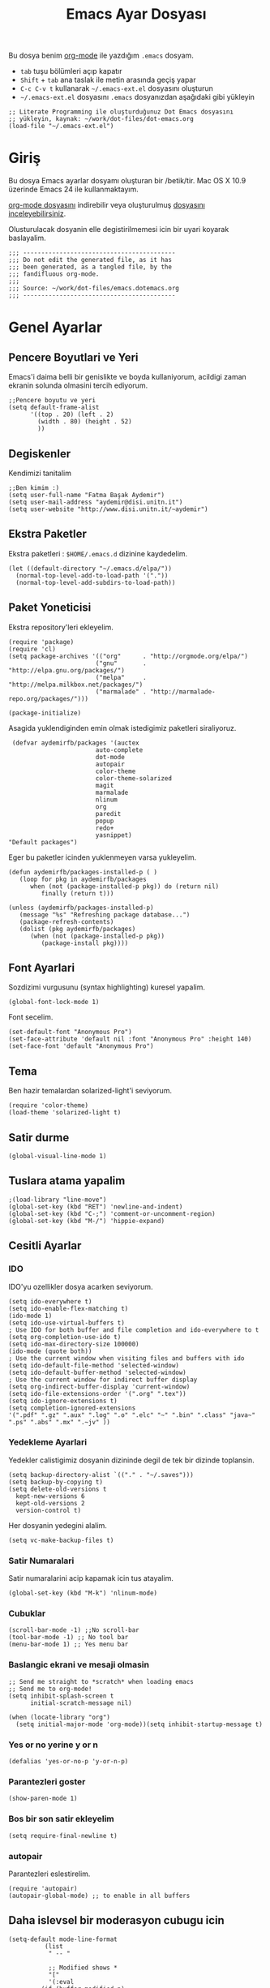 #+TITLE:  Emacs Ayar Dosyası
#+AUTHOR: Fatma Basak Aydemir
#+EMAIL:  aydemir@disi.unitn.it

Bu dosya benim  [[http://www.orgmode.org][org-mode]] ile yazdığım  =.emacs= dosyam.

  - =tab= tuşu bölümleri açıp kapatır
  - =Shift= + =tab= ana taslak ile metin arasında geçiş yapar
  - =C-c C-v t= kullanarak  =~/.emacs-ext.el= dosyasını oluşturun
  -  =~/.emacs-ext.el= dosyasını  =.emacs= dosyanızdan aşağıdaki gibi yükleyin

#+BEGIN_EXAMPLE
  ;; Literate Programming ile oluşturduğunuz Dot Emacs dosyasını
  ;; yükleyin, kaynak: ~/work/dot-files/dot-emacs.org
  (load-file "~/.emacs-ext.el")
#+END_EXAMPLE

* Giriş

  Bu dosya Emacs ayarlar dosyamı oluşturan bir /betik/tir. Mac OS X 10.9 
  üzerinde Emacs 24 ile kullanmaktayım.

#+BEGIN_HTML
  <p>
    <a href="dot-emacs.org"> org-mode dosyasını</a> indirebilir veya  
    oluşturulmuş <a href="dot-emacs.el"> dosyasını inceleyebilirsiniz</a>.
  </p>
#+END_HTML

  Olusturulacak dosyanin elle degistirilmemesi icin bir uyari koyarak baslayalim. 

#+NAME: Note
#+BEGIN_SRC elisp :comments off
  ;;; ------------------------------------------
  ;;; Do not edit the generated file, as it has
  ;;; been generated, as a tangled file, by the
  ;;; fandifluous org-mode.
  ;;;
  ;;; Source: ~/work/dot-files/emacs.dotemacs.org
  ;;; ------------------------------------------
#+END_SRC
* Genel Ayarlar
** Pencere Boyutlari ve Yeri 
Emacs'i daima belli bir genislikte ve boyda kullaniyorum, acildigi zaman  ekranin solunda olmasini tercih ediyorum. 

#+BEGIN_SRC elisp
;;Pencere boyutu ve yeri
(setq default-frame-alist
      '((top . 20) (left . 2)
        (width . 80) (height . 52)
        ))
#+END_SRC

** Degiskenler
Kendimizi tanitalim
#+BEGIN_SRC elisp
;;Ben kimim :)
(setq user-full-name "Fatma Başak Aydemir")
(setq user-mail-address "aydemir@disi.unitn.it")
(setq user-website "http://www.disi.unitn.it/~aydemir") 
#+END_SRC

** Ekstra Paketler
 Ekstra paketleri : =$HOME/.emacs.d= dizinine kaydedelim. 
#+BEGIN_SRC elisp
(let ((default-directory "~/.emacs.d/elpa/"))
  (normal-top-level-add-to-load-path '("."))
  (normal-top-level-add-subdirs-to-load-path))
#+END_SRC
** Paket Yoneticisi
Ekstra repository'leri ekleyelim.
#+BEGIN_SRC elisp
   (require 'package)
   (require 'cl)
   (setq package-archives '(("org"      . "http://orgmode.org/elpa/")
                           ("gnu"       . "http://elpa.gnu.org/packages/")
                           ("melpa"     . "http://melpa.milkbox.net/packages/")
                           ("marmalade" . "http://marmalade-repo.org/packages/")))
#+END_SRC

#+BEGIN_SRC elisp
   (package-initialize)
#+END_SRC 

Asagida yuklendiginden emin olmak istedigimiz paketleri siraliyoruz.
#+BEGIN_SRC elisp
   (defvar aydemirfb/packages '(auctex
                          auto-complete
                          dot-mode
                          autopair
                          color-theme
                          color-theme-solarized
                          magit
                          marmalade
                          nlinum
                          org
                          paredit
                          popup
                          redo+
                          yasnippet)
  "Default packages")
#+END_SRC
Eger bu paketler icinden yuklenmeyen varsa yukleyelim.
#+BEGIN_SRC elisp
   (defun aydemirfb/packages-installed-p ( )
      (loop for pkg in aydemirfb/packages
         when (not (package-installed-p pkg)) do (return nil)
            finally (return t)))

   (unless (aydemirfb/packages-installed-p)
      (message "%s" "Refreshing package database...")
      (package-refresh-contents)
      (dolist (pkg aydemirfb/packages)
         (when (not (package-installed-p pkg))
            (package-install pkg))))
#+END_SRC
** Font Ayarlari
 Sozdizimi vurgusunu (syntax highlighting) kuresel yapalim.
#+BEGIN_SRC elisp
  (global-font-lock-mode 1)
#+END_SRC

Font secelim.
#+BEGIN_SRC elisp
  (set-default-font "Anonymous Pro")
  (set-face-attribute 'default nil :font "Anonymous Pro" :height 140)
  (set-face-font 'default "Anonymous Pro")
#+END_SRC

** Tema
Ben hazir temalardan solarized-light'i seviyorum. 
#+BEGIN_SRC elisp
  (require 'color-theme)
  (load-theme 'solarized-light t)
#+END_SRC 
** Satir durme
#+BEGIN_SRC elisp
(global-visual-line-mode 1)
#+END_SRC
** Tuslara atama yapalim
#+BEGIN_SRC elisp
  ;(load-library "line-move")
  (global-set-key (kbd "RET") 'newline-and-indent)
  (global-set-key (kbd "C-;") 'comment-or-uncomment-region)
  (global-set-key (kbd "M-/") 'hippie-expand)
#+END_SRC
** Cesitli Ayarlar
*** IDO
IDO'yu ozellikler dosya acarken seviyorum. 
#+BEGIN_SRC elisp 
   (setq ido-everywhere t)
   (setq ido-enable-flex-matching t)
   (ido-mode 1)
   (setq ido-use-virtual-buffers t)
   ; Use IDO for both buffer and file completion and ido-everywhere to t
   (setq org-completion-use-ido t)
   (setq ido-max-directory-size 100000)
   (ido-mode (quote both))
   ; Use the current window when visiting files and buffers with ido
   (setq ido-default-file-method 'selected-window)
   (setq ido-default-buffer-method 'selected-window)
   ; Use the current window for indirect buffer display
   (setq org-indirect-buffer-display 'current-window)
   (setq ido-file-extensions-order '(".org" ".tex"))
   (setq ido-ignore-extensions t) 
   (setq completion-ignored-extensions
   '(".pdf" ".gz" ".aux" ".log" ".o" ".elc" "~" ".bin" ".class" "java~" ".ps" ".abs" ".mx" ".~jv" ))
#+END_SRC
*** Yedekleme Ayarlari
Yedekler calistigimiz dosyanin dizininde degil de tek bir dizinde toplansin.
#+BEGIN_SRC elisp
   (setq backup-directory-alist `(("." . "~/.saves")))
   (setq backup-by-copying t)
   (setq delete-old-versions t
     kept-new-versions 6
     kept-old-versions 2
     version-control t)
#+END_SRC
Her dosyanin yedegini alalim.
#+BEGIN_SRC elisp
  (setq vc-make-backup-files t)
#+END_SRC
*** Satir Numaralari
Satir numaralarini acip kapamak icin tus atayalim.
#+BEGIN_SRC elisp 
  (global-set-key (kbd "M-k") 'nlinum-mode)
#+END_SRC
*** Cubuklar
#+BEGIN_SRC elisp
(scroll-bar-mode -1) ;;No scroll-bar
(tool-bar-mode -1) ;; No tool bar
(menu-bar-mode 1) ;; Yes menu bar
#+END_SRC
*** Baslangic ekrani ve mesaji olmasin
#+BEGIN_SRC elisp
;; Send me straight to *scratch* when loading emacs
;; Send me to org-mode!
(setq inhibit-splash-screen t
      initial-scratch-message nil)

(when (locate-library "org")
  (setq initial-major-mode 'org-mode))(setq inhibit-startup-message t)
#+END_SRC
*** Yes or no yerine y or n
#+BEGIN_SRC elisp
   (defalias 'yes-or-no-p 'y-or-n-p)
#+END_SRC
*** Parantezleri goster
#+BEGIN_SRC elisp
(show-paren-mode 1)
#+END_SRC
*** Bos bir son satir ekleyelim
#+BEGIN_SRC elisp
(setq require-final-newline t)
#+END_SRC
*** autopair
Parantezleri eslestirelim.
#+BEGIN_SRC elisp 
(require 'autopair)
(autopair-global-mode) ;; to enable in all buffers
#+END_SRC
** Daha islevsel bir moderasyon cubugu icin
#+BEGIN_SRC elisp
(setq-default mode-line-format
	      (list
	       " -- "

	       ;; Modified shows *
	       "["
	       '(:eval
		 (if (buffer-modified-p)
		     "*"
		   (if buffer-read-only
		       "!"
		     " "
		     )))
	       "] "
	       
	       ;; Buffer (tooltip - file name)
	       '(:eval (propertize "%b" 'face 'bold 'help-echo (buffer-file-name)))
	       

	       " "
	       
	       ;; Spaces 20 - "buffer"
	       '(:eval
		 (make-string
		  (- 20
		     (min
		      20
		      (length (buffer-name))))
		  ?-))
	       
	       " "
	       ;; Current (row,column)
	       "("(propertize "%01l") "," (propertize "%01c") ") "
	       
	       ;; Spaces 7 - "(r,c)"
	       '(:eval
		 (make-string
		  (- 7
		     (min
		      4
		      (length (number-to-string (current-column)))
		      )
		     (min
		      3
		      (length (number-to-string (1+ (count-lines 1 (point)))))))
		  ?-))
	       
	       ;; Percentage of file traversed (current line/total lines)
	       " ["
	       '(:eval (number-to-string (/ (* (1+ (count-lines 1 (point))) 100) (count-lines 1 (point-max)))) )
	       "%%] "
	       
	       ;; Spaces 4 - %
	       '(:eval
		 (make-string
		  (- 4 (length (number-to-string (/ (* (count-lines 1 (point)) 100) (count-lines 1 (point-max))))))
		  ?-))
	       
	       ;; Major Mode
	       " [" '(:eval mode-name) "] "
	       
	       ;; Spaces 18 - %
	       '(:eval
		 (make-string
		  (- 18
		     (min
		      18
		      (length mode-name)))
		  ?-))
	       
	       " ("

	       ;; Time
	       '(:eval (propertize (format-time-string "%H:%M")
				   'help-echo
				   (concat (format-time-string "%c; ")
					   (emacs-uptime "Uptime:%hh"))))
	       
	       ;; Fill with '-'
	       ")"

	       ;; Spaces 13 - Battery info
	       (if (string= (user-full-name) "root") " --- [SUDO]")
	       " %-"
	       ))
#+END_SRC
** ispell nerede?
#+BEGIN_SRC elisp 
   (setq ispell-program-name "/opt/local/bin/aspell")
   (autoload 'flyspell-babel-setup "flyspell-babel")
   (add-hook 'latex-mode-hook 'flyspell-babel-setup)
#+END_SRC
** Otomatik Zaman Damgasi
#+BEGIN_SRC elisp
(setq 
  time-stamp-active t          ; zaman damgasini etkinlestir
  time-stamp-line-limit 10     ; ilk 10 satirda zaman damgasi ara 
  time-stamp-format "%04y-%02m-%02d %02H:%02M:%02S (%u)") ; tarih bicimi
(add-hook 'write-file-hooks 'time-stamp) ; dosyayi kaydederken guncelle
#+END_SRC
* AucTeX
** TeX path
#+BEGIN_SRC elisp
  (setenv "PATH" (concat "/usr/texbin:" (getenv "PATH")))
#+END_SRC
** PDF olustur
#+BEGIN_SRC elisp
(setq-default TeX-PDF-mode t)
#+END_SRC
** SyncTeX
#+BEGIN_SRC elisp
(add-hook 'LaTeX-mode-hook 'TeX-source-correlate-mode)

(setq TeX-source-correlate-method 'synctex)

(add-hook 'LaTeX-mode-hook
      (lambda()
        (add-to-list 'TeX-expand-list
             '("%q" skim-make-url))))

(defun skim-make-url () (concat
        (TeX-current-line)
        " "
        (expand-file-name (funcall file (TeX-output-extension) t)
            (file-name-directory (TeX-master-file)))
        " "
        (buffer-file-name)))

(setq TeX-view-program-list
  '(("Skim" "/Applications/Skim.app/Contents/SharedSupport/displayline %q")))
(setq TeX-view-program-selection '((output-pdf "Skim")))
(setq server-use-tcp t)
(server-start)
#+END_SRC
** Yorum Stili
#+BEGIN_SRC elisp :tangle no
(setq LaTeX-command-style '(("" "%(PDF)%(latex) -file-line-error %S%(PDFout)")))
#+END_SRC
** Cesitli Ayarlar
#+BEGIN_SRC elisp
(setq TeX-auto-save t)
(setq TeX-parse-self t)
(setq-default TeX-master nil)
(add-hook 'LaTeX-mode-hook 'visual-line-mode)
(add-hook 'LaTeX-mode-hook 'flyspell-mode)
(add-hook 'LaTeX-mode-hook 'LaTeX-math-mode)
(add-hook 'LaTeX-mode-hook 'turn-on-reftex)
(setq reftex-plug-into-AUCTeX t)
#+END_SRC
* org-mode
org-mode /.org/, /.org_archive/ ve /.txt/ icin varsayilan mode olsun. 
#+BEGIN_SRC elisp
(add-to-list 'auto-mode-alist '("\\.\\(org\\|org_archive\\|txt\\)$" . org-mode))
#+END_SRC
komutlari tuslara atayalim.
#+BEGIN_SRC elisp
(global-set-key "\C-cl" 'org-store-link)
(global-set-key "\C-ca" 'org-agenda)
(global-set-key "\C-cb" 'org-iswitchb)
#+END_SRC
Ozellestirdigimiz komutlar
#+BEGIN_SRC elisp
;; Custom Key Bindings
(global-set-key (kbd "<f12>") 'org-agenda)
(global-set-key (kbd "<f5>") 'bh/org-todo)
(global-set-key (kbd "<S-f5>") 'bh/widen)
(global-set-key (kbd "<f7>") 'bh/set-truncate-lines)
(global-set-key (kbd "<f8>") 'org-cycle-agenda-files)
(global-set-key (kbd "<f9> <f9>") 'bh/show-org-agenda)
(global-set-key (kbd "<f9> b") 'bbdb)
(global-set-key (kbd "<f9> c") 'calendar)
(global-set-key (kbd "<f9> f") 'boxquote-insert-file)
(global-set-key (kbd "<f9> g") 'gnus)
(global-set-key (kbd "<f9> h") 'bh/hide-other)
(global-set-key (kbd "<f9> n") 'bh/toggle-next-task-display)
(global-set-key (kbd "<f9> w") 'widen)

(global-set-key (kbd "<f9> I") 'bh/punch-in)
(global-set-key (kbd "<f9> O") 'bh/punch-out)

(global-set-key (kbd "<f9> o") 'bh/make-org-scratch)

(global-set-key (kbd "<f9> r") 'boxquote-region)
(global-set-key (kbd "<f9> s") 'bh/switch-to-scratch)

(global-set-key (kbd "<f9> t") 'bh/insert-inactive-timestamp)
(global-set-key (kbd "<f9> T") 'bh/toggle-insert-inactive-timestamp)

(global-set-key (kbd "<f9> v") 'visible-mode)
(global-set-key (kbd "<f9> l") 'org-toggle-link-display)
(global-set-key (kbd "<f9> SPC") 'bh/clock-in-last-task)
(global-set-key (kbd "C-<f9>") 'previous-buffer)
(global-set-key (kbd "M-<f9>") 'org-toggle-inline-images)
(global-set-key (kbd "C-x n r") 'narrow-to-region)
(global-set-key (kbd "C-<f10>") 'next-buffer)
(global-set-key (kbd "<f11>") 'org-clock-goto)
(global-set-key (kbd "C-<f11>") 'org-clock-in)
(global-set-key (kbd "C-s-<f12>") 'bh/save-then-publish)
(global-set-key (kbd "C-c c") 'org-capture)

(defun bh/hide-other ()
  (interactive)
  (save-excursion
    (org-back-to-heading 'invisible-ok)
    (hide-other)
    (org-cycle)
    (org-cycle)
    (org-cycle)))

(defun bh/set-truncate-lines ()
  "Toggle value of truncate-lines and refresh window display."
  (interactive)
  (setq truncate-lines (not truncate-lines))
  ;; now refresh window display (an idiom from simple.el):
  (save-excursion
    (set-window-start (selected-window)
                      (window-start (selected-window)))))

(defun bh/make-org-scratch ()
  (interactive)
  (find-file "/tmp/publish/scratch.org")
  (gnus-make-directory "/tmp/publish"))

(defun bh/switch-to-scratch ()
  (interactive)
  (switch-to-buffer "*scratch*"))
#+END_SRC
** Ajanda Dosyalari

#+BEGIN_SRC elisp
(setq org-agenda-files (quote ("~/Dropbox/org")))
#+END_SRC 
** Gorevler
*** Gorev anahtar kelimeleri
#+BEGIN_SRC elisp
(setq org-todo-keywords
      (quote ((sequence "TODO(t)" "NEXT(n)" "|" "DONE(d)")
              (sequence "WAITING(w@/!)" "HOLD(h@/!)" "|" "CANCELLED(c@/!)"  "MEETING"))))

(setq org-todo-keyword-faces
      (quote (("TODO" :foreground "red" :weight bold)
              ("NEXT" :foreground "blue" :weight bold)
              ("DONE" :foreground "forest green" :weight bold)
              ("WAITING" :foreground "orange" :weight bold)
              ("HOLD" :foreground "magenta" :weight bold)
              ("CANCELLED" :foreground "forest green" :weight bold)
              ("MEETING" :foreground "forest green" :weight bold))))

#+END_SRC
*** Hizli gorev durumu secimi
#+BEGIN_SRC elisp
(setq org-use-fast-todo-selection t)
(setq org-treat-S-cursor-todo-selection-as-state-change nil)
#+END_SRC
*** Gorev durumu degistirmek
#+BEGIN_SRC elisp
(setq org-todo-state-tags-triggers
      (quote (("CANCELLED" ("CANCELLED" . t))
              ("WAITING" ("WAITING" . t))
              ("HOLD" ("WAITING") ("HOLD" . t))
              (done ("WAITING") ("HOLD"))
              ("TODO" ("WAITING") ("CANCELLED") ("HOLD"))
              ("NEXT" ("WAITING") ("CANCELLED") ("HOLD"))
              ("DONE" ("WAITING") ("CANCELLED") ("HOLD")))))
#+END_SRC
** Capture
Capture ozelligi hizli not alma amaciyla kullandigim bir ozellik.
#+BEGIN_SRC elisp
(setq org-directory "~/Dropbox/org")
(setq org-default-notes-file "~/Dropbox/org/refile.org")

;; I use C-c c to start capture mode
(global-set-key (kbd "C-c c") 'org-capture)

;; Capture templates for: TODO tasks, Notes, appointments, phone calls, meetings, and org-protocol
(setq org-capture-templates
      (quote (("t" "todo" entry (file "~/Dropbox/org/refile.org")
               "* TODO %?\n%U\n%a\n" :clock-in t :clock-resume t)
              ("r" "respond" entry (file "~/Dropbox/org/refile.org")
               "* NEXT Respond to %:from on %:subject\nSCHEDULED: %t\n%U\n%a\n" :clock-in t :clock-resume t :immediate-finish t)
              ("n" "note" entry (file "~/Dropbox/org/refile.org")
               "* %? :NOTE:\n%U\n%a\n" :clock-in t :clock-resume t)
              ("j" "Journal" entry (file+datetree "~/Dropbox/org/diary.org")
               "* %?\n%U\n" :clock-in t :clock-resume t)
              ("w" "org-protocol" entry (file "~/Dropbox/org/refile.org")
               "* TODO Review %c\n%U\n" :immediate-finish t)
              ("m" "Meeting" entry (file "~/Dropbox/org/refile.org")
               "* MEETING with %? :MEETING:\n%U" :clock-in t :clock-resume t)
              ("p" "Phone call" entry (file "~/Dropbox/org/refile.org")
               "* PHONE %? :PHONE:\n%U" :clock-in t :clock-resume t)
              ("h" "Habit" entry (file "~/Dropbox/org/refile.org")
               "* NEXT %?\n%U\n%a\nSCHEDULED: %(format-time-string \"<%Y-%m-%d %a .+1d/3d>\")\n:PROPERTIES:\n:STYLE: habit\n:REPEAT_TO_STATE: NEXT\n:END:\n"))))

;; Remove empty LOGBOOK drawers on clock out
(defun bh/remove-empty-drawer-on-clock-out ()
  (interactive)
  (save-excursion
    (beginning-of-line 0)
    (org-remove-empty-drawer-at (point))))

(add-hook 'org-clock-out-hook 'bh/remove-empty-drawer-on-clock-out 'append)

#+END_SRC
** Refile
Capture ile hizlica kaydettiklerimiz ilgili yerlere aktaralim.
#+BEGIN_SRC elisp
; Targets include this file and any file contributing to the agenda - up to 9 levels deep
(setq org-refile-targets (quote ((nil :maxlevel . 9)
                                 (org-agenda-files :maxlevel . 9))))

; Use full outline paths for refile targets - we file directly with IDO
(setq org-refile-use-outline-path t)

; Targets complete directly with IDO
(setq org-outline-path-complete-in-steps nil)

; Allow refile to create parent tasks with confirmation
(setq org-refile-allow-creating-parent-nodes (quote confirm))

;;;; Refile settings
; Exclude DONE state tasks from refile targets
(defun bh/verify-refile-target ()
  "Exclude todo keywords with a done state from refile targets"
  (not (member (nth 2 (org-heading-components)) org-done-keywords)))

(setq org-refile-target-verify-function 'bh/verify-refile-target)
#+END_SRC
* Araclar
** autocomplete
otomatik tamamlama
#+BEGIN_SRC elisp
(require 'auto-complete-config)
(add-to-list 'ac-dictionary-directories "~/.emacs.d/ac-dict")
(defadvice ac-common-setup (after give-yasnippet-highest-priority activate)
  (setq ac-sources (delq 'ac-source-yasnippet ac-sources))
  (add-to-list 'ac-sources 'ac-source-yasnippet))
#+END_SRC
** git
Magit kullanalim
#+BEGIN_SRC elisp
  (require 'magit)
  (define-key global-map "\M-\C-g" 'magit-status)
#+END_SRC

** yasnippet
#+BEGIN_SRC elisp 
   (require 'yasnippet)
   (setq yas-snippet-dirs (append yas-snippet-dirs
                               '("~/Dropbox/yasnippet/latex/"
                                 "~/Dropbox/yasnippet/org/")))
   (yas-global-mode 1)
#+END_SRC
** Yazim kontrolu
   Then, we can use it like:

#+BEGIN_SRC elisp
  (setq ispell-personal-dictionary 
      (concat (getenv "HOME") "/Dropbox/dictionary-personal.txt"))

  (dolist (hook '(org-mode-hook))
    (add-hook hook (lambda () (flyspell-mode 1))))
#+END_SRC

   If I find any =text-mode= derived mode that I don't want to
   spell-check, then I need to use the following:

#+BEGIN_SRC elisp :tangle no
  (dolist (hook '(change-log-mode-hook log-edit-mode-hook org-agenda-mode-hook))
    (add-hook hook (lambda () (flyspell-mode -1))))
#+END_SRC
** popup
Popup menu kullanalim
#+BEGIN_SRC elisp :tangle no
(require 'popup)
#+END_SRC

Bazi kisayollar ekleyelim
#+BEGIN_SRC elisp  
(define-key popup-menu-keymap (kbd "M-n") 'popup-next)
(define-key popup-menu-keymap (kbd "TAB") 'popup-next)
(define-key popup-menu-keymap (kbd "<tab>") 'popup-next)
(define-key popup-menu-keymap (kbd "<backtab>") 'popup-previous)
(define-key popup-menu-keymap (kbd "M-p") 'popup-previous)
#+END_SRC

Bu fonksiyonlara bakmam lazim
#+BEGIN_SRC elisp 
(defun yas-popup-isearch-prompt (prompt choices &optional display-fn)
  (when (featurep 'popup)
    (popup-menu*
     (mapcar
      (lambda (choice)
        (popup-make-item
         (or (and display-fn (funcall display-fn choice))
             choice)
         :value choice))
      choices)
     :prompt prompt
     ;; start isearch mode immediately
     :isearch t
     )))

(setq yas-prompt-functions '(yas-popup-isearch-prompt yas-ido-prompt yas-no-prompt))

;; Completing point by some yasnippet key
(defun yas-ido-expand ()
  "Lets you select (and expand) a yasnippet key"
  (interactive)
    (let ((original-point (point)))
      (while (and
              (not (= (point) (point-min) ))
              (not
               (string-match "[[:space:]\n]" (char-to-string (char-before)))))
        (backward-word 1))
    (let* ((init-word (point))
           (word (buffer-substring init-word original-point))
           (list (yas-active-keys)))
      (goto-char original-point)
      (let ((key (remove-if-not
                  (lambda (s) (string-match (concat "^" word) s)) list)))
        (if (= (length key) 1)
            (setq key (pop key))
          (setq key (ido-completing-read "key: " list nil nil word)))
        (delete-char (- init-word original-point))
        (insert key)
        (yas-expand)))))
(define-key yas-minor-mode-map (kbd "<C-tab>")     'yas-ido-expand)
#+END_SRC
** svn
Macports ile yukledigimiz yeni svn'i gormesi icin
#+BEGIN_SRC elisp
  (setenv "PATH" (concat "/opt/local/bin:" (getenv "PATH")))
#+END_SRC
** pddl-mode
#+BEGIN_SRC elisp
(require 'PDDL-mode)
(add-to-list 'auto-mode-alist '("\\.pddl" . PDDL-mode))
#+END_SRC
** dot-mode
#+BEGIN_SRC elisp
(require 'dot-mode)
(add-hook 'find-file-hooks 'dot-mode-on)
#+END_SRC
* Technical Artifacts

  Before you can build this on a new system, make sure that you put
  the cursor over any of these properties, and hit: =C-c C-c=

#+DESCRIPTION: A literate programming version of my Emacs Initialization script, loaded by the .emacs file.
#+PROPERTY:    results silent
#+PROPERTY:    tangle ~/.emacs-ext.el
#+PROPERTY:    eval no-export
#+PROPERTY:    comments org
#+OPTIONS:     num:nil toc:nil todo:nil tasks:nil tags:nil
#+OPTIONS:     skip:nil author:nil email:nil creator:nil timestamp:nil
  #+INFOJS_OPT:  view:nil toc:nil ltoc:t mouse:underline buttons:0 path:http://orgmode.org/org-info.js
